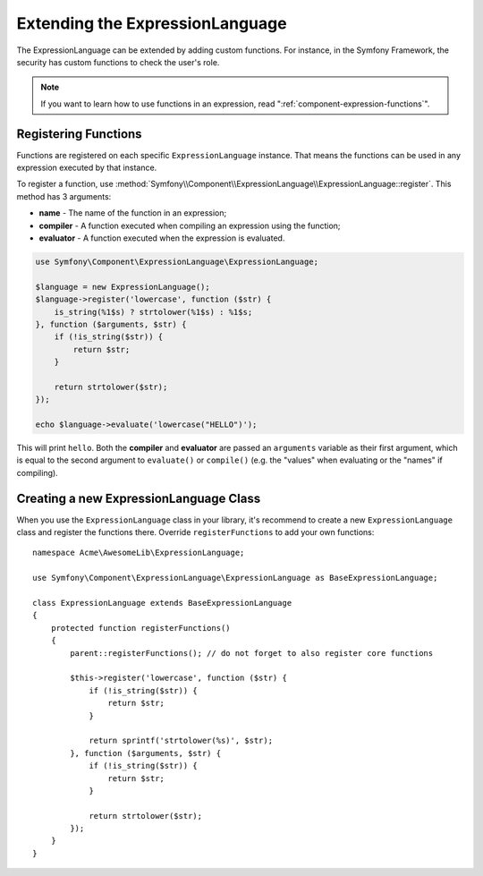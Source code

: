 .. index::
    single: Extending; ExpressionLanguage

Extending the ExpressionLanguage
================================

The ExpressionLanguage can be extended by adding custom functions. For
instance, in the Symfony Framework, the security has custom functions to check
the user's role.

.. note::

    If you want to learn how to use functions in an expression, read
    ":ref:`component-expression-functions`".

Registering Functions
---------------------

Functions are registered on each specific ``ExpressionLanguage`` instance.
That means the functions can be used in any expression executed by that
instance.

To register a function, use
:method:`Symfony\\Component\\ExpressionLanguage\\ExpressionLanguage::register`.
This method has 3 arguments:

* **name** - The name of the function in an expression;
* **compiler** - A function executed when compiling an expression using the
  function;
* **evaluator** - A function executed when the expression is evaluated.

.. code-block:: php

    use Symfony\Component\ExpressionLanguage\ExpressionLanguage;

    $language = new ExpressionLanguage();
    $language->register('lowercase', function ($str) {
        is_string(%1$s) ? strtolower(%1$s) : %1$s;
    }, function ($arguments, $str) {
        if (!is_string($str)) {
            return $str;
        }

        return strtolower($str);
    });

    echo $language->evaluate('lowercase("HELLO")');

This will print ``hello``. Both the **compiler** and **evaluator** are passed
an ``arguments`` variable as their first argument, which is equal to the
second argument to ``evaluate()`` or ``compile()`` (e.g. the "values" when
evaluating or the "names" if compiling).

Creating a new ExpressionLanguage Class
---------------------------------------

When you use the ``ExpressionLanguage`` class in your library, it's recommend
to create a new ``ExpressionLanguage`` class and register the functions there.
Override ``registerFunctions`` to add your own functions::

    namespace Acme\AwesomeLib\ExpressionLanguage;

    use Symfony\Component\ExpressionLanguage\ExpressionLanguage as BaseExpressionLanguage;

    class ExpressionLanguage extends BaseExpressionLanguage
    {
        protected function registerFunctions()
        {
            parent::registerFunctions(); // do not forget to also register core functions

            $this->register('lowercase', function ($str) {
                if (!is_string($str)) {
                    return $str;
                }

                return sprintf('strtolower(%s)', $str);
            }, function ($arguments, $str) {
                if (!is_string($str)) {
                    return $str;
                }

                return strtolower($str);
            });
        }
    }

